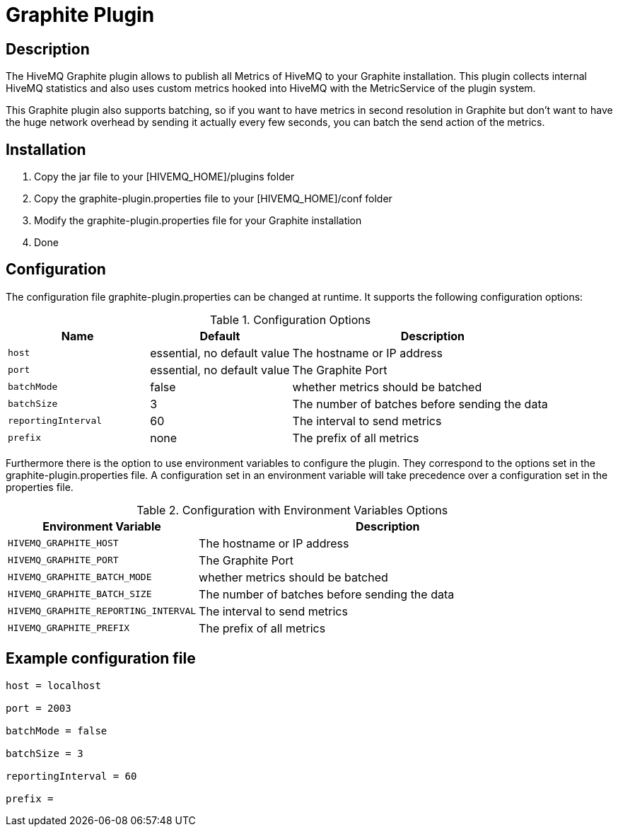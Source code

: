= Graphite Plugin

== Description

The HiveMQ Graphite plugin allows to publish all Metrics of HiveMQ to your Graphite installation. This plugin collects
internal HiveMQ statistics and also uses custom metrics hooked into HiveMQ with the MetricService of the plugin system.

This Graphite plugin also supports batching, so if you want to have metrics in second resolution in Graphite but don't want
to have the huge network overhead by sending it actually every few seconds, you can batch the send action of the metrics.

== Installation

1. Copy the jar file to your [HIVEMQ_HOME]/plugins folder
2. Copy the graphite-plugin.properties file to your [HIVEMQ_HOME]/conf folder
3. Modify the graphite-plugin.properties file for your Graphite installation
4. Done

== Configuration

The configuration file graphite-plugin.properties can be changed at runtime. It supports the following configuration options:

[cols="1m,1,2" options="header"]
.Configuration Options
|===
|Name
|Default
|Description


|host
|essential, no default value
|The hostname or IP address


|port
|essential, no default value
|The Graphite Port


|batchMode
|false
|whether metrics should be batched


|batchSize
|3
|The number of batches before sending the data


|reportingInterval
|60
|The interval to send metrics


|prefix
|none
|The prefix of all metrics


|===


Furthermore there is the option to use environment variables to configure the plugin.
They correspond to the options set in the graphite-plugin.properties file. A configuration set in an environment variable will take precedence over a configuration set in the properties file.


[cols="1m,2" options="header"]
.Configuration with Environment Variables Options
|===
|Environment Variable
|Description


|HIVEMQ_GRAPHITE_HOST
|The hostname or IP address

|HIVEMQ_GRAPHITE_PORT
|The Graphite Port


|HIVEMQ_GRAPHITE_BATCH_MODE
|whether metrics should be batched


|HIVEMQ_GRAPHITE_BATCH_SIZE
|The number of batches before sending the data


|HIVEMQ_GRAPHITE_REPORTING_INTERVAL
|The interval to send metrics


|HIVEMQ_GRAPHITE_PREFIX
|The prefix of all metrics

|===


== Example configuration file
----
host = localhost

port = 2003

batchMode = false

batchSize = 3

reportingInterval = 60

prefix =
----